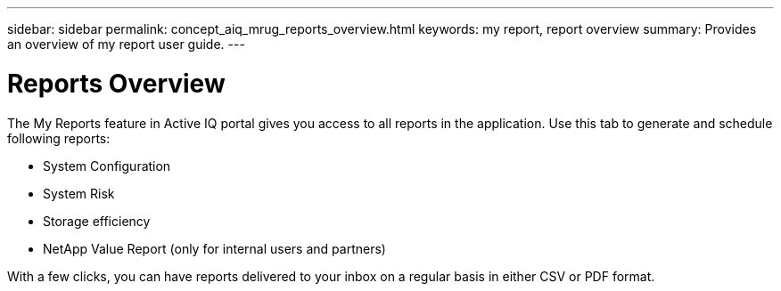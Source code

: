 ---
sidebar: sidebar
permalink: concept_aiq_mrug_reports_overview.html
keywords: my report, report overview
summary: Provides an overview of my report user guide.
---

= Reports Overview
:hardbreaks:
:nofooter:
:icons: font
:linkattrs:
:imagesdir: ./media/myreportsuserguide

The My Reports feature in Active IQ portal gives you access to all reports in the application. Use this tab to generate and schedule following reports:

* System Configuration
* System Risk
* Storage efficiency
* NetApp Value Report (only for internal users and partners)

With a few clicks, you can have reports delivered to your inbox on a regular basis in either CSV or PDF format.
